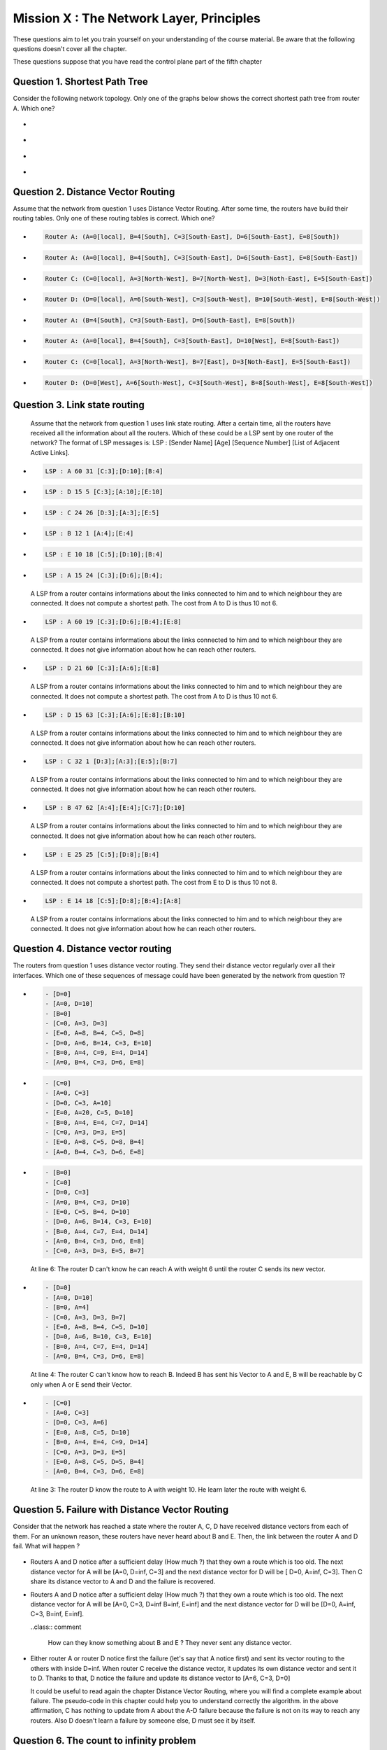 .. raw:: html

  <script type="text/javascript" src="js/jquery-1.7.2.min.js"></script>
  <script type="text/javascript" src="js/jquery-shuffle.js"></script>
  <script type="text/javascript" src="js/rst-form.js"></script>
  <script type="text/javascript">$nmbr_prop = 4</script>


=========================================
Mission X : The Network Layer, Principles
=========================================

These questions aim to let you train yourself on your understanding of the
course material. Be aware that the following questions doesn't cover all the
chapter.

These questions suppose that you have read the control plane part of the fifth
chapter

Question 1. Shortest Path Tree
------------------------------

Consider the following network topology. Only one of the graphs below shows the correct shortest path tree from router A. Which one?

  .. figure:: ../../png/network/qcm1-1-shortestPath.png
     :align: center
     :scale: 100

.. class:: positive

-
  .. figure:: ../../png/network/qcm1-1-solution1.png 
     :align: center
     :scale: 100
  
-
  .. figure:: ../../png/network/qcm1-1-solution2.png 
     :align: center
     :scale: 100

.. class:: negative

-
 .. figure:: ../../png/network/qcm1-1-wrong1.png 
     :align: center
     :scale: 100
-
 .. figure:: ../../png/network/qcm1-1-wrong2.png 
     :align: center
     :scale: 100

Question 2. Distance Vector Routing
------------------------------------

Assume that the network from question 1 uses Distance Vector Routing. After
some time, the routers have build their routing tables.
Only one of these routing tables is correct. Which one?

  .. figure:: ../../png/network/qcm1-1-shortestPath.png
     :align: center
     :scale: 100

.. class:: positive

-
  .. code-block:: c

        Router A: (A=0[local], B=4[South], C=3[South-East], D=6[South-East], E=8[South])

-
  .. code-block:: c

        Router A: (A=0[local], B=4[South], C=3[South-East], D=6[South-East], E=8[South-East])
     
-
  .. code-block:: c

        Router C: (C=0[local], A=3[North-West], B=7[North-West], D=3[Noth-East], E=5[South-East])
     
-
  .. code-block:: c

        Router D: (D=0[local], A=6[South-West], C=3[South-West], B=10[South-West], E=8[South-West])
     

.. class:: negative

-
  .. code-block:: c

        Router A: (B=4[South], C=3[South-East], D=6[South-East], E=8[South])
-
  .. code-block:: c

        Router A: (A=0[local], B=4[South], C=3[South-East], D=10[West], E=8[South-East])
     
-
  .. code-block:: c

        Router C: (C=0[local], A=3[North-West], B=7[East], D=3[Noth-East], E=5[South-East])
     
-
  .. code-block:: c

        Router D: (D=0[West], A=6[South-West], C=3[South-West], B=8[South-West], E=8[South-West])
     


Question 3. Link state routing
-------------------------------

    Assume that the network from question 1 uses link state routing. After a certain time, all the routers have received all the information about all the routers. Which of these could be a LSP sent by one router of the network? The format of LSP messages is: LSP : [Sender Name] [Age] [Sequence Number] [List of Adjacent Active Links].

.. class:: positive

-
  .. code-block:: c

      LSP : A 60 31 [C:3];[D:10];[B:4]



-
  .. code-block:: c

      LSP : D 15 5 [C:3];[A:10];[E:10]


-
  .. code-block:: c

      LSP : C 24 26 [D:3];[A:3];[E:5]


-
  .. code-block:: c

      LSP : B 12 1 [A:4];[E:4]


-
  .. code-block:: c

      LSP : E 10 18 [C:5];[D:10];[B:4]


.. class:: negative

-
  .. code-block:: c

      LSP : A 15 24 [C:3];[D:6];[B:4];

  .. class:: comment

	 	 A LSP from a router contains informations about the links connected to him and to which neighbour they are connected. It does not compute a shortest path. The cost from A to D is thus 10 not 6.

-
  .. code-block:: c

      LSP : A 60 19 [C:3];[D:6];[B:4];[E:8]

  .. class:: comment

	 	 A LSP from a router contains informations about the links connected to him and to which neighbour they are connected. It does not give information about how he can reach other routers.

-
  .. code-block:: c

      LSP : D 21 60 [C:3];[A:6];[E:8]

  .. class:: comment

	  	A LSP from a router contains informations about the links connected to him and to which neighbour they are connected. It does not compute a shortest path. The cost from A to D is thus 10 not 6.


-
  .. code-block:: c

      LSP : D 15 63 [C:3];[A:6];[E:8];[B:10]

  .. class:: comment

	 	 A LSP from a router contains informations about the links connected to him and to which neighbour they are connected. It does not give information about how he can reach other routers.



-
  .. code-block:: c

      LSP : C 32 1 [D:3];[A:3];[E:5];[B:7]

  .. class:: comment

	 	 A LSP from a router contains informations about the links connected to him and to which neighbour they are connected. It does not give information about how he can reach other routers.

-
  .. code-block:: c

      LSP : B 47 62 [A:4];[E:4];[C:7];[D:10]

  .. class:: comment

	  	A LSP from a router contains informations about the links connected to him and to which neighbour they are connected. It does not give information about how he can reach other routers.


-
  .. code-block:: c

      LSP : E 25 25 [C:5];[D:8];[B:4]

  .. class:: comment

		  A LSP from a router contains informations about the links connected to him and to which neighbour they are connected. It does not compute a shortest path. The cost from E to D is thus 10 not 8.

-
  .. code-block:: c

      LSP : E 14 18 [C:5];[D:8];[B:4];[A:8]

  .. class:: comment

		  A LSP from a router contains informations about the links connected to him and to which neighbour they are connected. It does not give information about how he can reach other routers.



Question 4. Distance vector routing
------------------------------------

The routers from question 1 uses distance vector routing. They send their distance vector regularly over all their interfaces. 
Which one of these sequences of message could have been generated by the network from question 1?

  .. figure:: ../../png/network/qcm1-1-shortestPath.png
     :align: center
     :scale: 100

.. class:: positive

-
  .. code-block:: c

      - [D=0]
      - [A=0, D=10]
      - [B=0]
      - [C=0, A=3, D=3]
      - [E=0, A=8, B=4, C=5, D=8]
      - [D=0, A=6, B=14, C=3, E=10]
      - [B=0, A=4, C=9, E=4, D=14]
      - [A=0, B=4, C=3, D=6, E=8]


-
  .. code-block:: c

      - [C=0]
      - [A=0, C=3]
      - [D=0, C=3, A=10]
      - [E=0, A=20, C=5, D=10]
      - [B=0, A=4, E=4, C=7, D=14]
      - [C=0, A=3, D=3, E=5]
      - [E=0, A=8, C=5, D=8, B=4]
      - [A=0, B=4, C=3, D=6, E=8]


.. class:: negative

-
  .. code-block:: c

      - [B=0]
      - [C=0]
      - [D=0, C=3]
      - [A=0, B=4, C=3, D=10]
      - [E=0, C=5, B=4, D=10]
      - [D=0, A=6, B=14, C=3, E=10]
      - [B=0, A=4, C=7, E=4, D=14]
      - [A=0, B=4, C=3, D=6, E=8]
      - [C=0, A=3, D=3, E=5, B=7]

  .. class:: comment

	 	 At line 6: The router D can't know he can reach A with weight 6 until the router C sends its new vector.

-
  .. code-block:: c

      - [D=0]
      - [A=0, D=10]
      - [B=0, A=4]
      - [C=0, A=3, D=3, B=7]
      - [E=0, A=8, B=4, C=5, D=10]
      - [D=0, A=6, B=10, C=3, E=10]
      - [B=0, A=4, C=7, E=4, D=14]
      - [A=0, B=4, C=3, D=6, E=8]

  .. class:: comment

	 	 At line 4: The router C can't know how to reach B. Indeed B has sent his Vector to A and E, B will be reachable by C only when A or E send their Vector.
-
  .. code-block:: c

      - [C=0]
      - [A=0, C=3]
      - [D=0, C=3, A=6]
      - [E=0, A=8, C=5, D=10]
      - [B=0, A=4, E=4, C=9, D=14]
      - [C=0, A=3, D=3, E=5]
      - [E=0, A=8, C=5, D=5, B=4]
      - [A=0, B=4, C=3, D=6, E=8]

  .. class:: comment

	 	 At line 3: The router D know the route to A with weight 10. He learn later the route with weight 6.


Question 5. Failure with Distance Vector Routing
-------------------------------------------------

Consider that the network has reached a state where the router A, C, D have received
distance vectors from each of them. For an unknown reason, these routers have
never heard about B and E. Then, the link between the router A and D fail. What
will happen ?

 .. figure:: ../../png/network/qcm1-5-vectorRouting.png 
     :align: center
     :scale: 100
 
.. class:: positive

- Routers A and D notice after a sufficient delay (How much ?) that they own a route which
  is too old. The next distance vector for A will be [A=0, D=inf, C=3] and the next
  distance vector for D will be [ D=0, A=inf, C=3]. Then C share its distance vector
  to A and D and the failure is recovered.


.. class:: negative

- Routers A and D notice after a sufficient delay (How much ?) that they own a route which
  is too old. The next distance vector for A will be [A=0, C=3, D=inf B=inf, E=inf] and the next
  distance vector for D will be [D=0, A=inf, C=3, B=inf, E=inf].

  ..class:: comment 
      
      How can they know something about B and E ? They never sent any distance
      vector.



- Either router A or router D notice first the failure (let's say that A notice
  first) and sent its vector routing to the others with inside D=inf. When router C
  receive the distance vector, it updates its own distance vector and sent it
  to D. Thanks to that, D notice the failure and update its distance vector to
  [A=6, C=3, D=0]

  .. class:: comment

      It could be useful to read again the chapter Distance Vector Routing, where you will find a complete example about failure. The pseudo-code in this chapter could help you to understand correctly the algorithm. in the above affirmation, C has nothing to update from A about the A-D failure because the failure is not on its way to reach any routers. Also D doesn't learn a failure by someone else, D must see it by itself.


Question 6. The count to infinity problem
------------------------------------------

Consider that we have the following network where Distance Vector Routing run
and has reach a stable state where all the routers are known with the best
route. 
Which sequence of events must appear to cause a count to infinity problem
between router B and E ?


 .. figure:: ../../png/network/qcm1-6-vectorRouting.png 
     :align: center
     :scale: 120

.. class:: positive

- links A-B, C-E and D-E must fail, then E could notice the failures with the link
  C-E and D-E. E update its routing table and its vector to [E=0, B=2, A=4, C=inf, D=6]
  and sent it to its neighbors (B here). But the vector is lost. B, which
  doesn't have noticed yet the failure with the link A-B, sent its vector 
  [B=0, A=2, E=2, C=3, D=4] to E. After have sent its vector, B notice the
  failure and update its table routing. The count to infinity appears when B
  and E start to exchange their vectors.

.. class:: negative

- The link between B and E and the link between C and E must fail, then
  consider that all message sending by B and E are lost. B and E will have the
  count to infinity problem when receiving distance vector by A and D
  respectively.

  .. class:: comment

        The link between D and E must also fail. without this fail, the network
        can eventually recover for any succesion of events.
 
- links A-B, C-E and D-E must fail then both B and E notice the failures
  exactely at the same time. The count to infinity problem begin when B and E
  start to exchange distance vector.

  .. class:: comment

        if B and E notice the failures at the same time, the count to infinity
        problem can't occur. The distance vector sent will have infinity value
        for unreachables routers.

  
Question 7. Link State Routing
------------------------------

Link state routing is an other type of routing protocols. When a router use link state routing, it sends message on the network. Only one of these affirmations is correct. Which one?

.. class:: positive

-
    A link state router sends periodically a ``HELLO`` message to all its neighbours.

-
    A link-state router sends link-state packets to its neighbours. If this lsp is newer than the one stored in the link state database of the neighbours, they forwards the lsp on all links except the one over which the LSP was received.

-
    The Link state packet send by a router contains information only about the neighbours of this router.

.. class:: negative

-
    A link state router sends periodically a ``HELLO`` message to all it's neighbours. This ``HELLO`` message is forwarded all over the network.
   
 	 .. class:: comment

	 	 The ``HELLO`` message are not forwarded all over the network.


-
    A link state router sends a ``HELLO`` message once when it boots.
    
 	 .. class:: comment

	 	 The ``HELLO`` message are send periodically.


-
  A link-state router sends link-state packets only to its neighbours. (They are not forwarded further)

 	 .. class:: comment

	 	 LSP are forwarded all over the network (if they are newer than the previously LSP received).


-
    When flooding is used on a network, there is a link state database containing the most recent LSP sent by each router shared between all routers.

  	.. class:: comment

	 	 Each router has his own LSDB. 


Question 8. Differencies between Distance Vector Routing and Link State Routing
--------------------------------------------------------------------------------

Distance Vector Routing and Link State Routing are two different protocols. Find the correct affirmations.


.. class:: positive

-
    The link state routing uses a shorthest path algorithm.

-
    Distance vector are never forwarded.

-
    Link state packets contains the state of directly connected links.
    



.. class:: negative

-
    The count to infinity problem is found in both Distance vector routing and Link state routing.

 	 .. class:: comment

	 	 You have not that problem in the Link state routing protocol.

-
    Distance vector are flooded on the entire network.
 
 	 .. class:: comment

	 	 Distance vector doesn't use the flood method. Flooding is used with link state routing.

-
    A router that implement distance vector routing has a database where distance vector are saved.

 	 .. class:: comment

	 	 Link state routing use database to store LSP, not distance vector.

-
    A link state packet contains information about the entire topology of the network.

  	.. class:: comment

	 	 Link state packet contains only information about the neighbours of the router who sends the LSP.

-
    The link state database eliminates the need of a routing table.


    

